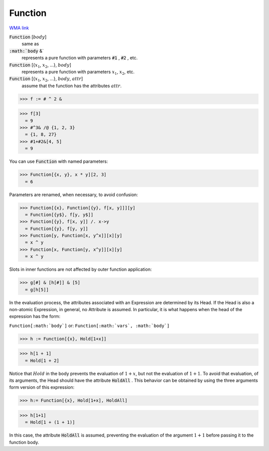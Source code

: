 Function
========

`WMA link <https://reference.wolfram.com/language/ref/Function.html>`_


:code:`Function` [:math:`body`]
    same as

:code:`:math:`body` &`
    represents a pure function with parameters :code:`#1` , :code:`#2` , etc.

:code:`Function` [{:math:`x_1`, :math:`x_2`, ...}, :math:`body`]
    represents a pure function with parameters :math:`x_1`, :math:`x_2`, etc.

:code:`Function` [{:math:`x_1`, :math:`x_2`, ...}, :math:`body`, :math:`attr`]
    assume that the function has the attributes :math:`attr`.





>>> f := # ^ 2 &

>>> f[3]
  = 9
>>> #^3& /@ {1, 2, 3}
  = {1, 8, 27}
>>> #1+#2&[4, 5]
  = 9

You can use :code:`Function`  with named parameters:

>>> Function[{x, y}, x * y][2, 3]
  = 6

Parameters are renamed, when necessary, to avoid confusion:

>>> Function[{x}, Function[{y}, f[x, y]]][y]
  = Function[{y$}, f[y, y$]]
>>> Function[{y}, f[x, y]] /. x->y
  = Function[{y}, f[y, y]]
>>> Function[y, Function[x, y^x]][x][y]
  = x ^ y
>>> Function[x, Function[y, x^y]][x][y]
  = x ^ y

Slots in inner functions are not affected by outer function application:

>>> g[#] & [h[#]] & [5]
  = g[h[5]]

In the evaluation process, the attributes associated with an Expression are     determined by its Head.  If the Head is also a non-atomic Expression, in general,    no Attribute is assumed. In particular, it is what happens when the head     of the expression has the form:

``Function[:math:`body`]``
or:
``Function[:math:`vars`, :math:`body`]``

>>> h := Function[{x}, Hold[1+x]]

>>> h[1 + 1]
  = Hold[1 + 2]

Notice that :math:`Hold` in the body prevents the evaluation of :math:`1+x`, but not     the evaluation of :math:`1+1`. To avoid that evaluation, of its arguments, the Head     should have the attribute :code:`HoldAll` . This behavior can be obtained by using the     three arguments form version of this expression:

>>> h:= Function[{x}, Hold[1+x], HoldAll]

>>> h[1+1]
  = Hold[1 + (1 + 1)]

In this case, the attribute :code:`HoldAll`  is assumed,     preventing the evaluation of the argument :math:`1+1` before passing it     to the function body.